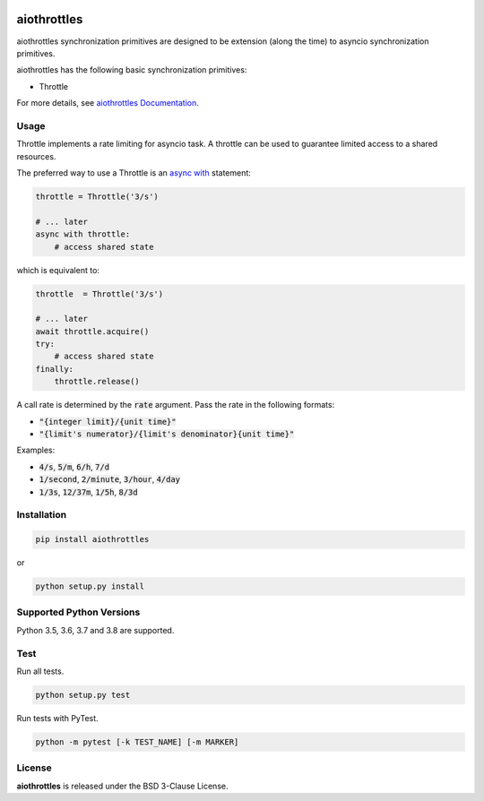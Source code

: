.. image:: https://img.shields.io/badge/license-BSD-blue.svg
    :target: https://github.com/KonstantinTogoi/aiothrottles/blob/master/LICENSE

.. image:: https://img.shields.io/pypi/v/aiothrottles.svg
    :target: https://pypi.python.org/pypi/aiothrottles

.. image:: https://img.shields.io/pypi/pyversions/aiothrottles.svg
    :target: https://pypi.python.org/pypi/aiothrottles

.. image:: https://img.shields.io/badge/docs-latest-brightgreen.svg
    :target: https://aiothrottles.readthedocs.io/en/latest/

.. image:: https://travis-ci.org/KonstantinTogoi/aiothrottles.svg
    :target: https://travis-ci.org/KonstantinTogoi/aiothrottles

.. index-start-marker1

aiothrottles
============

aiothrottles synchronization primitives are designed to be extension
(along the time) to asyncio synchronization primitives.

aiothrottles has the following basic synchronization primitives:

- Throttle

For more details, see `aiothrottles Documentation <https://aiothrottles.readthedocs.io/>`_.

Usage
-----

Throttle implements a rate limiting for asyncio task.
A throttle can be used to guarantee limited access to a shared resources.

The preferred way to use a Throttle is an
`async with <https://docs.python.org/3/reference/compound_stmts.html#async-with>`__ statement:

.. code-block:: python

    throttle = Throttle('3/s')

    # ... later
    async with throttle:
        # access shared state

which is equivalent to:

.. code-block:: python

    throttle  = Throttle('3/s')

    # ... later
    await throttle.acquire()
    try:
        # access shared state
    finally:
        throttle.release()

A call rate is determined by the :code:`rate` argument.
Pass the rate in the following formats:

* :code:`"{integer limit}/{unit time}"`
* :code:`"{limit's numerator}/{limit's denominator}{unit time}"`

Examples:

* :code:`4/s`, :code:`5/m`, :code:`6/h`, :code:`7/d`
* :code:`1/second`, :code:`2/minute`, :code:`3/hour`, :code:`4/day`
* :code:`1/3s`, :code:`12/37m`, :code:`1/5h`, :code:`8/3d`

Installation
------------

.. code-block:: shell

    pip install aiothrottles

or

.. code-block:: shell

    python setup.py install

Supported Python Versions
-------------------------

Python 3.5, 3.6, 3.7 and 3.8 are supported.

.. index-end-marker1

Test
----

Run all tests.

.. code-block:: shell

    python setup.py test

Run tests with PyTest.

.. code-block:: shell

    python -m pytest [-k TEST_NAME] [-m MARKER]

License
-------

**aiothrottles** is released under the BSD 3-Clause License.
